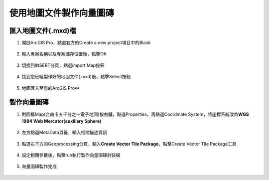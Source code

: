 使用地圖文件製作向量圖磚
========================

匯入地圖文件(.mxd)檔
--------------------

1. 開啟ArcGIS Pro，點選右方的Create a new project項目中的Blank

    |image0|

2. 輸入專案名稱以及專案儲存位置後，點擊OK

    |image1|

3. 切換到INSERT分頁，點選import Map按鈕

    |image2|

4. 找到您已經製作好的地圖文件(.mxd)後，點擊Select按鈕

    |image3|

5. 地圖匯入至您的ArcGIS Pro中

    |image4|

製作向量圖磚
------------

1. 對圖框Map(台南市五千分之一電子地圖)按右鍵，點選Properties，再點選Coordinate
   System，將座標系統改為\ **WGS 1984 Web Mercator(auxiliary Sphere)**

    |image5|

2. 左方點選MetaData頁籤，輸入相關描述資訊

    |image6|

3. 點選右下方的Geoprocessing分頁，輸入\ **Create Vector Tile
   Package**\ ，點擊Create Vector Tile Package工具

    |image7|

4. 設定相關參數後，點擊run執行製作向量圖磚封裝檔

    |image8|
 
5. 向量圖磚製作完成

    |image9|

.. |image0| image:: ./01_AuthorVectorTilePackageUsingMxd/image1.png
   :width: 5.51181in
   :height: 3.13150in
.. |image1| image:: ./01_AuthorVectorTilePackageUsingMxd/image2.png
   :width: 5.51181in
   :height: 1.82314in
.. |image2| image:: ./01_AuthorVectorTilePackageUsingMxd/image3.png
   :width: 5.51181in
   :height: 3.13150in
.. |image3| image:: ./01_AuthorVectorTilePackageUsingMxd/image4.png
   :width: 5.76806in
   :height: 3.95833in
.. |image4| image:: ./01_AuthorVectorTilePackageUsingMxd/image5.png
   :width: 5.76806in
   :height: 3.27708in
.. |image5| image:: ./01_AuthorVectorTilePackageUsingMxd/image6.png
   :width: 5.51181in
   :height: 3.07908in
.. |image6| image:: ./01_AuthorVectorTilePackageUsingMxd/image7.png
   :width: 5.51181in
   :height: 3.07908in
.. |image7| image:: ./01_AuthorVectorTilePackageUsingMxd/image8.png
   :width: 5.51181in
   :height: 3.13150in
.. |image8| image:: ./01_AuthorVectorTilePackageUsingMxd/image9.png
   :width: 3.07292in
   :height: 5.27083in
.. |image9| image:: ./01_AuthorVectorTilePackageUsingMxd/image10.png
   :width: 5.76806in
   :height: 3.27708in
